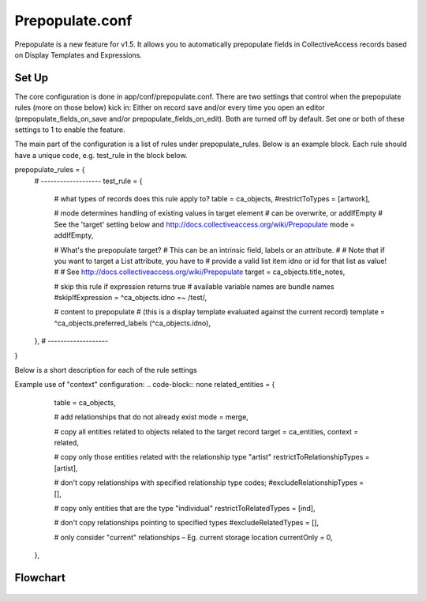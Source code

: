 Prepopulate.conf
================


Prepopulate is a new feature for v1.5. It allows you to automatically prepopulate fields in CollectiveAccess records based on Display Templates and Expressions.

Set Up
------

The core configuration is done in app/conf/prepopulate.conf. There are two settings that control when the prepopulate rules (more on those below) kick in: Either on record save and/or every time you open an editor (prepopulate_fields_on_save and/or prepopulate_fields_on_edit). Both are turned off by default. Set one or both of these settings to 1 to enable the feature.

The main part of the configuration is a list of rules under prepopulate_rules. Below is an example block. Each rule should have a unique code, e.g. test_rule in the block below.

.. code-block:: none
prepopulate_rules = {
	# -------------------
	test_rule = {
		# what types of records does this rule apply to?
		table = ca_objects,
		#restrictToTypes = [artwork],

		# mode determines handling of existing values in target element
		# can be overwrite, or addIfEmpty
		# See the 'target' setting below and http://docs.collectiveaccess.org/wiki/Prepopulate
		mode = addIfEmpty,

		# What's the prepopulate target?
		# This can be an intrinsic field, labels or an attribute.
		#
		# Note that if you want to target a List attribute, you have to
		# provide a valid list item idno or id for that list as value!
		#
		# See http://docs.collectiveaccess.org/wiki/Prepopulate
		target = ca_objects.title_notes,

		# skip this rule if expression returns true
		# available variable names are bundle names
		#skipIfExpression = ^ca_objects.idno =~ /test/,

		# content to prepopulate
		# (this is a display template evaluated against the current record)
		template = ^ca_objects.preferred_labels (^ca_objects.idno),
	},
	# -------------------
}

Below is a short description for each of the rule settings

.. csv-table::
   :widths: 12, 32
   :header-rows: 1
   :url: https://docs.google.com/spreadsheets/d/e/2PACX-1vSl_z-mFRscVYMgD89YnLhsInGV-Srmjt_huiwXR8nvFddR1f3PnJ81wv1YO0D7kI6Wajx7L5oqz2BS/pub?gid=0&single=true&output=csv

Example use of "context" configuration:
.. code-block:: none
related_entities = {
		table = ca_objects,

		# add relationships that do not already exist
		mode = merge,

		# copy all entities related to objects related to the target record
		target = ca_entities,
		context = related,

		# copy only those entities related with the relationship type "artist"
		restrictToRelationshipTypes = [artist],

		# don't copy relationships with specified relationship type codes;
		#excludeRelationshipTypes = [],

		# copy only entities that are the type "individual"
		restrictToRelatedTypes = [ind],

		# don't copy relationships pointing to specified types
		#excludeRelatedTypes = [],

		# only consider "current" relationships – Eg. current storage location
		currentOnly = 0,
	},

Flowchart
---------
.. figure:: /configuration/images/Prepopulate.jpg
   :name: prepopulate
   :target: ../../configuration/images/Prepopulate.jpg
   :alt: Prepopulate flowchart
